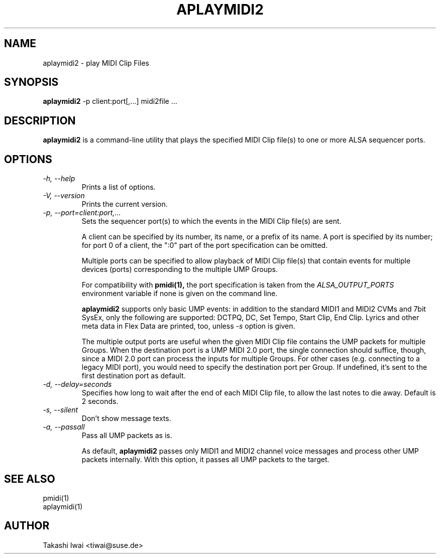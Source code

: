 .TH APLAYMIDI2 1 "4 July 2024"

.SH NAME
aplaymidi2 \- play MIDI Clip Files

.SH SYNOPSIS
.B aplaymidi2
\-p client:port[,...] midi2file ...

.SH DESCRIPTION
.B aplaymidi2
is a command-line utility that plays the specified MIDI Clip file(s) to one
or more ALSA sequencer ports.

.SH OPTIONS

.TP
.I \-h, \-\-help
Prints a list of options.

.TP
.I \-V, \-\-version
Prints the current version.

.TP
.I \-p, \-\-port=client:port,...
Sets the sequencer port(s) to which the events in the MIDI Clip file(s) are
sent.

A client can be specified by its number, its name, or a prefix of its
name. A port is specified by its number; for port 0 of a client, the
":0" part of the port specification can be omitted.

Multiple ports can be specified to allow playback of MIDI Clip file(s) that
contain events for multiple devices (ports) corresponding to the
multiple UMP Groups.

For compatibility with
.B pmidi(1),
the port specification is taken from the
.I ALSA_OUTPUT_PORTS
environment variable if none is given on the command line.

.B aplaymidi2
supports only basic UMP events: in addition to the standard MIDI1 and
MIDI2 CVMs and 7bit SysEx, only the following are supported:
DCTPQ, DC, Set Tempo, Start Clip, End Clip.
Lyrics and other meta data in Flex Data are printed, too, unless
\fI\-s\fP option is given.

The multiple output ports are useful when the given MIDI Clip file
contains the UMP packets for multiple Groups.
When the destination port is a UMP MIDI 2.0 port, the single
connection should suffice, though, since a MIDI 2.0 port can process
the inputs for multiple Groups.  For other cases (e.g. connecting to a
legacy MIDI port), you would need to specify the destination port per
Group.  If undefined, it's sent to the first destination port as
default.

.TP
.I \-d, \-\-delay=seconds
Specifies how long to wait after the end of each MIDI Clip file,
to allow the last notes to die away.
Default is 2 seconds.

.TP
.I \-s, \-\-silent
Don't show message texts.

.TP
.I \-a, \-\-passall
Pass all UMP packets as is.

As default, \fBaplaymidi2\fP passes only MIDI1 and MIDI2 channel voice
messages and process other UMP packets internally.
With this option, it passes all UMP packets to the target.

.SH SEE ALSO
pmidi(1)
.br
aplaymidi(1)

.SH AUTHOR
Takashi Iwai <tiwai@suse.de>
